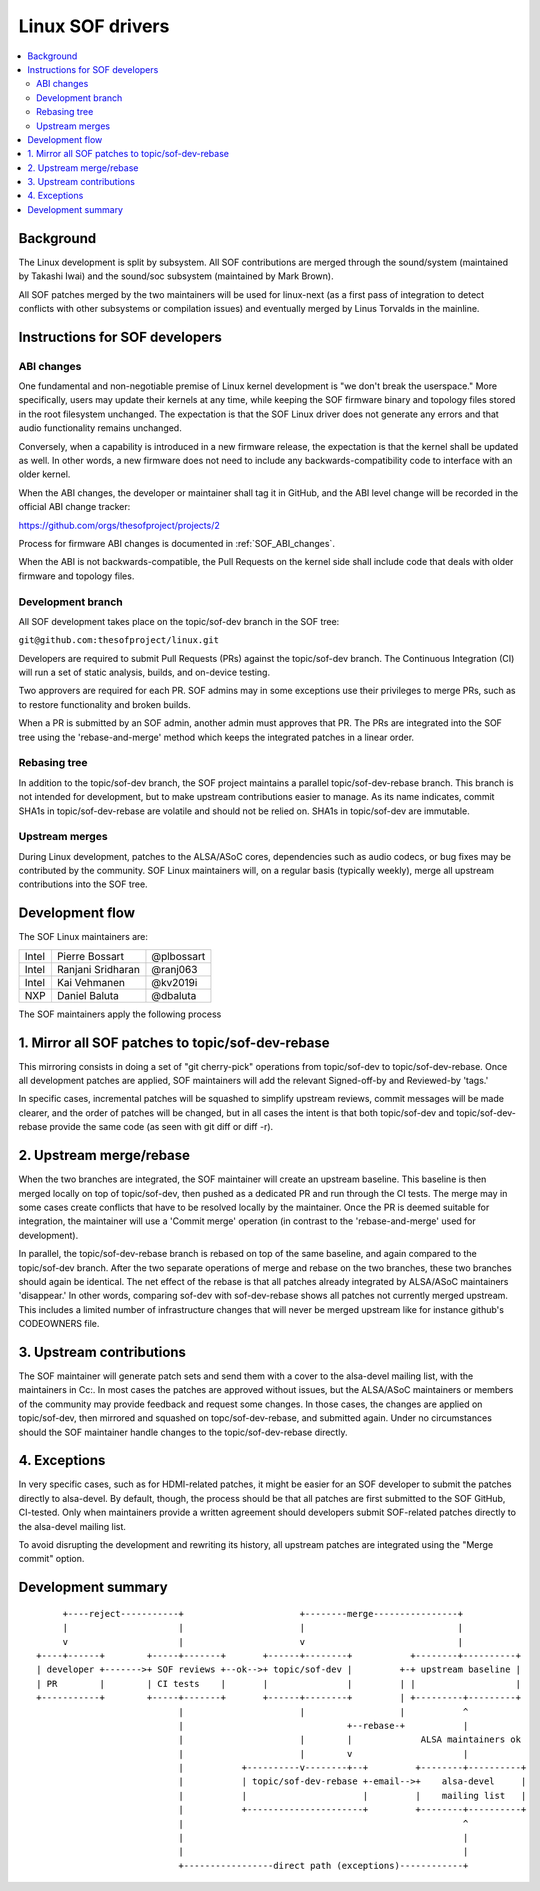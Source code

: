 .. _development_tree:

Linux SOF drivers
#################

.. contents::
   :local:
   :depth: 3

Background
**********

The Linux development is split by subsystem. All SOF contributions are
merged through the sound/system (maintained by Takashi Iwai) and the
sound/soc subsystem (maintained by Mark Brown).

All SOF patches merged by the two maintainers will be used for
linux-next (as a first pass of integration to detect conflicts with
other subsystems or compilation issues) and eventually merged by Linus
Torvalds in the mainline.

Instructions for SOF developers
*******************************

ABI changes
===========

One fundamental and non-negotiable premise of Linux kernel development
is "we don't break the userspace." More specifically, users may update
their kernels at any time, while keeping the SOF firmware binary and
topology files stored in the root filesystem unchanged. The
expectation is that the SOF Linux driver does not generate any errors
and that audio functionality remains unchanged.

Conversely, when a capability is introduced in a new firmware release, the
expectation is that the kernel shall be updated as well. In other words,
a new firmware does not need to include any backwards-compatibility
code to interface with an older kernel.

When the ABI changes, the developer or maintainer shall tag it in
GitHub, and the ABI level change will be recorded in the official ABI
change tracker:

https://github.com/orgs/thesofproject/projects/2

Process for firmware ABI changes is documented in :ref:`SOF_ABI_changes`.

When the ABI is not backwards-compatible, the Pull Requests on the
kernel side shall include code that deals with older firmware and
topology files.

Development branch
==================

All SOF development takes place on the topic/sof-dev branch in the SOF tree:

``git@github.com:thesofproject/linux.git``

Developers are required to submit Pull Requests (PRs) against the
topic/sof-dev branch. The Continuous Integration (CI) will run a set
of static analysis, builds, and on-device testing.

Two approvers are required for each PR. SOF admins may in some
exceptions use their privileges to merge PRs, such as to restore
functionality and broken builds.

When a PR is submitted by an SOF admin, another admin must approves that PR.
The PRs are integrated into the SOF tree using the 'rebase-and-merge' method
which keeps the integrated patches in a linear order.

Rebasing tree
=============

In addition to the topic/sof-dev branch, the SOF project maintains a
parallel topic/sof-dev-rebase branch. This branch is not intended for
development, but to make upstream contributions easier to manage.
As its name indicates, commit SHA1s in topic/sof-dev-rebase are volatile
and should not be relied on. SHA1s in topic/sof-dev are immutable.

Upstream merges
===============

During Linux development, patches to the ALSA/ASoC cores, dependencies such
as audio codecs, or bug fixes may be contributed by the community. SOF Linux
maintainers will, on a regular basis (typically weekly), merge all upstream
contributions into the SOF tree.

.. _sof_drv_maintainer_list:

Development flow
****************

The SOF Linux maintainers are:

+---------------+-------------------+---------------+
| Intel	        | Pierre Bossart    | @plbossart    |
+---------------+-------------------+---------------+
| Intel         | Ranjani Sridharan | @ranj063      |
+---------------+-------------------+---------------+
| Intel         | Kai Vehmanen      | @kv2019i      |
+---------------+-------------------+---------------+
| NXP           | Daniel Baluta     | @dbaluta      |
+---------------+-------------------+---------------+

The SOF maintainers apply the following process

1. Mirror all SOF patches to topic/sof-dev-rebase
*************************************************

This mirroring consists in doing a set of "git cherry-pick" operations
from topic/sof-dev to topic/sof-dev-rebase. Once all development
patches are applied, SOF maintainers will add the relevant
Signed-off-by and Reviewed-by 'tags.'

In specific cases, incremental patches will be squashed to simplify
upstream reviews, commit messages will be made clearer, and the order of
patches will be changed, but in all cases the intent is that both
topic/sof-dev and topic/sof-dev-rebase provide the same code (as seen
with git diff or diff -r).

2. Upstream merge/rebase
************************

When the two branches are integrated, the SOF maintainer will create
an upstream baseline. This baseline is then merged locally on top of
topic/sof-dev, then pushed as a dedicated PR and run through the CI
tests. The merge may in some cases create conflicts that have to be
resolved locally by the maintainer. Once the PR is deemed suitable for
integration, the maintainer will use a 'Commit merge' operation (in
contrast to the 'rebase-and-merge' used for development).

In parallel, the topic/sof-dev-rebase branch is rebased on top of the
same baseline, and again compared to the topic/sof-dev branch. After
the two separate operations of merge and rebase on the two branches,
these two branches should again be identical. The net effect of the
rebase is that all patches already integrated by ALSA/ASoC maintainers
'disappear.' In other words, comparing sof-dev with sof-dev-rebase
shows all patches not currently merged upstream. This includes a limited
number of infrastructure changes that will never be merged upstream
like for instance github's CODEOWNERS file.

3. Upstream contributions
*************************

The SOF maintainer will generate patch sets and send them with a cover
to the alsa-devel mailing list, with the maintainers in Cc:. In most
cases the patches are approved without issues, but the ALSA/ASoC
maintainers or members of the community may provide feedback and
request some changes. In those cases, the changes are applied on
topic/sof-dev, then mirrored and squashed on topc/sof-dev-rebase, and
submitted again. Under no circumstances should the SOF maintainer handle
changes to the topic/sof-dev-rebase directly.

4. Exceptions
*************

In very specific cases, such as for HDMI-related patches, it might be easier
for an SOF developer to submit the patches directly to alsa-devel. By
default, though, the process should be that all patches are first submitted
to the SOF GitHub, CI-tested. Only when maintainers provide a written
agreement should developers submit SOF-related patches directly to the
alsa-devel mailing list.

To avoid disrupting the development and rewriting its history, all
upstream patches are integrated using the "Merge commit" option.

Development summary
*******************

::

      +----reject-----------+                      +--------merge----------------+
      |                     |                      |                             |
      v                     |                      v                             |
 +----+------+        +-----+-------+       +------+--------+           +--------+----------+
 | developer +------->+ SOF reviews +--ok-->+ topic/sof-dev |         +-+ upstream baseline |
 | PR        |        | CI tests    |       |               |         | |                   |
 +-----------+        +-----+-------+       +------+--------+         | +---------+---------+
                            |                      |                  |           ^
                            |                               +--rebase-+           |
                            |                      |        |             ALSA maintainers ok
                            |                      |        v                     |
                            |           +----------v--------+--+         +--------+----------+
                            |           | topic/sof-dev-rebase +-email-->+    alsa-devel     |
			    |           |                      |         |    mailing list   |
                            |           +----------------------+         +--------+----------+
                            |                                                     ^
                            |                                                     |
                            |                                                     |
                            +-----------------direct path (exceptions)------------+
